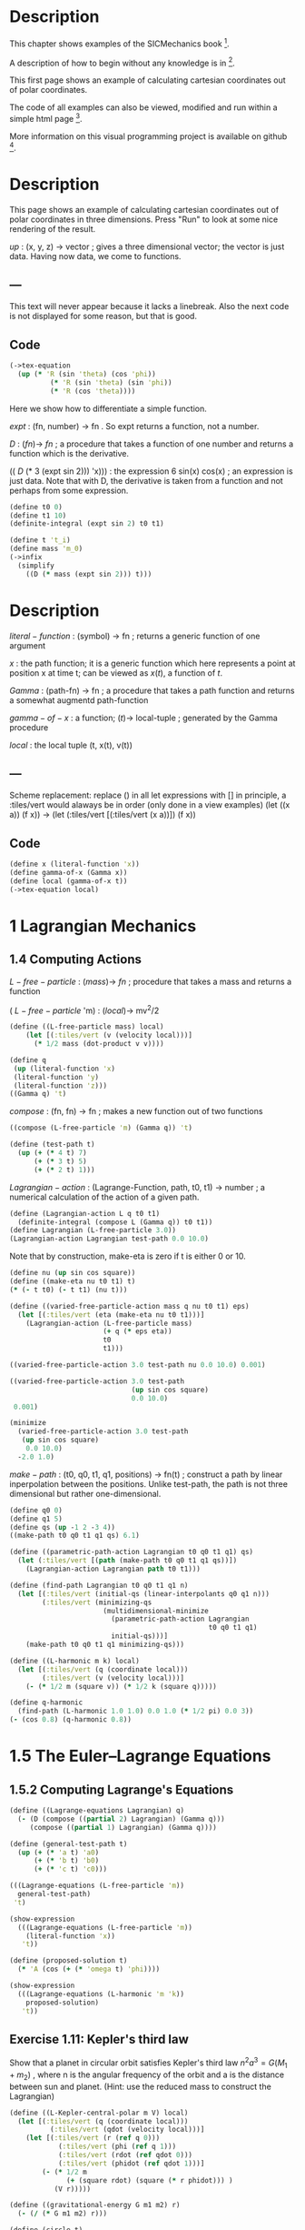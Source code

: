 #+begin_src clojure :exports none
(ns fdg.ch1
  (:refer-clojure :exclude [+ - * / = compare zero? ref partial
                            numerator denominator])
  (:require [sicmutils.env :as e :refer :all :exclude [F->C]]))
#+end_src

* Description

This chapter shows examples of the SICMechanics book [1].

A description of how to begin without any knowledge is in [2].

This first page shows an example of calculating cartesian coordinates out of polar coordinates.

The code of all examples can also be viewed, modified and run within a simple html page [3].

More information on this visual programming project is available on github [4].

[1] https://mitp-content-server.mit.edu/books/content/sectbyfn/books_pres_0/9579/sicm_edition_2.zip/chapter001.html

[2] https://kloimhardt.github.io/blog/literatur/2023/03/16/competence-comprehesion-2.html

[3] https://kloimhardt.github.io/blog/html/sicmutils-as-js-book-part1.html

[4] https://github.com/kloimhardt/clj-tiles

 #+begin_src clojure
(->tex-equation
  (up (* 'R (cos 'phi))
      (* 'R (sin 'phi))))
#+end_src

* Description
This page shows an example of calculating cartesian coordinates out of polar coordinates
in three dimensions. Press "Run" to look at some nice rendering of the result.

 $up$ : (x, y, z) $\rightarrow$ vector ; gives a three dimensional vector; the vector is just data. Having now data, we come to functions.

** ---
This text will never appear because it lacks a linebreak. Also the next code is not displayed for some reason, but that is good.

#+begin_src clojure :exports none
  (defn walk [inner outer form]
    (cond
      (list? form) (outer (apply list (map inner form)))
      (seq? form)  (outer (doall (map inner form)))
      (coll? form) (outer (into (empty form) (map inner form)))
      :else        (outer form)))
  (defn postwalk [f form]
    (walk (partial postwalk f) f form))
  (defn postwalk-replace [smap form]
    (postwalk (fn [x] (if (contains? smap x) (smap x) x)) form))
  (defmacro let-scheme [b & e]
    (concat (list 'let (into [] (apply concat b))) e))
  (defmacro define-1 [h & b]
    (let [body (postwalk-replace {'let 'let-scheme} b)]
      (if (coll? h)
        (if (coll? (first h))
          (list 'defn (ffirst h) (into [] (rest (first h)))
                (concat (list 'fn (into [] (rest h))) body))
          (concat (list 'defn (first h) (into [] (rest h)))
                  body))
        (concat (list 'def h) body))))
  (defmacro define [h & b]
    (if (and (coll? h) (= (first h) 'tex-inspect))
      (list 'do
            (concat ['define-1 (second h)] b)
            h)
      (concat ['define-1 h] b)))
  (defmacro lambda [h b]
    (list 'fn (into [] h) b))
  (def show-expression simplify)
  (def velocities velocity)
  (def coordinates coordinate)
  (def vector-length count)
  (defn time [state] (first state))
#+end_src

** Code

#+begin_src clojure
(->tex-equation
  (up (* 'R (sin 'theta) (cos 'phi))
          (* 'R (sin 'theta) (sin 'phi))
          (* 'R (cos 'theta))))
#+end_src

Here we show how to differentiate a simple function.

 $expt$ : (fn, number) $\rightarrow$ fn . So expt returns a function, not a number.

 $D$ :  $(fn) \rightarrow$ $fn$ ; a procedure that takes a function of one number and returns a function which is the derivative.

(( $D$ (* 3 (expt sin 2))) 'x))) : the expression 6 sin(x) cos(x) ; an expression is just data. Note that with D, the derivative is taken from a function and not perhaps from some expression.

#+begin_src clojure
(define t0 0)
(define t1 10)
(definite-integral (expt sin 2) t0 t1)
#+end_src

#+begin_src clojure
(define t 't_i)
(define mass 'm_0)
(->infix
  (simplify
    ((D (* mass (expt sin 2))) t)))
#+end_src

* Description

 $literal-function$ : (symbol) $\rightarrow$ fn ; returns a generic function of one argument

 $x$ : the path function; it is a generic function which here represents a point at position x at time t; can be viewed as $x(t)$, a function of $t$.

 $Gamma$ : (path-fn) $\rightarrow$ fn ; a procedure that takes a path function and returns a somewhat augmentd path-function

 $gamma-of-x$ : a function; $(t) \rightarrow$ local-tuple  ; generated by the Gamma procedure

 $local$ : the local tuple (t, x(t), v(t))

** ---
Scheme replacement: replace () in all let expressions with []
in principle, a :tiles/vert would alaways be in order (only done in a view examples)
(let ((x a)) (f x)) -> (let (:tiles/vert [(:tiles/vert (x a))]) (f x))

** Code

#+begin_src clojure
(define x (literal-function 'x))
(define gamma-of-x (Gamma x))
(define local (gamma-of-x t))
(->tex-equation local)
#+end_src

* 1 Lagrangian Mechanics

** 1.4 Computing Actions

 $L-free-particle$ : $(mass) \rightarrow$ $fn$ ; procedure that takes a mass and returns a function

( $L-free-particle$ 'm) : $(local) \rightarrow$ mv^2/2

#+begin_src clojure
(define ((L-free-particle mass) local)
    (let [(:tiles/vert (v (velocity local)))]
      (* 1/2 mass (dot-product v v))))
#+end_src

#+begin_src clojure
(define q
 (up (literal-function 'x)
 (literal-function 'y)
 (literal-function 'z)))
((Gamma q) 't)
#+end_src

 $compose$ : (fn, fn) $\rightarrow$ fn ; makes a new function out of two functions

#+begin_src clojure
((compose (L-free-particle 'm) (Gamma q)) 't) 
#+end_src

#+begin_src clojure
(define (test-path t)
  (up (+ (* 4 t) 7)
      (+ (* 3 t) 5)
      (+ (* 2 t) 1)))
#+end_src

 $Lagrangian-action$ : (Lagrange-Function, path, t0, t1) $\rightarrow$ number ; a numerical calculation of the action of a given path.

#+begin_src clojure
(define (Lagrangian-action L q t0 t1)
  (definite-integral (compose L (Gamma q)) t0 t1))
(define Lagrangian (L-free-particle 3.0))
(Lagrangian-action Lagrangian test-path 0.0 10.0)
#+end_src

Note that by construction, make-eta is zero if t is either 0 or 10.

#+begin_src clojure
(define nu (up sin cos square))
(define ((make-eta nu t0 t1) t)
(* (- t t0) (- t t1) (nu t)))
#+end_src

#+begin_src clojure
(define ((varied-free-particle-action mass q nu t0 t1) eps)
  (let [(:tiles/vert (eta (make-eta nu t0 t1)))]
    (Lagrangian-action (L-free-particle mass)
                       (+ q (* eps eta))
                       t0
                       t1)))

((varied-free-particle-action 3.0 test-path nu 0.0 10.0) 0.001)
 #+end_src

#+begin_src clojure
((varied-free-particle-action 3.0 test-path
                              (up sin cos square)
                              0.0 10.0)
 0.001) 
#+end_src

#+begin_src clojure
(minimize 
  (varied-free-particle-action 3.0 test-path
   (up sin cos square)
    0.0 10.0)
  -2.0 1.0)
#+end_src

 $make-path$ : (t0, q0, t1, q1, positions) $\rightarrow$ fn(t) ; construct a path by linear inperpolation between the positions. Unlike test-path, the path is not three dimensional but rather one-dimensional.

#+begin_src clojure
(define q0 0)
(define q1 5)
(define qs (up -1 2 -3 4))
((make-path t0 q0 t1 q1 qs) 6.1)
#+end_src

#+begin_src clojure
  (define ((parametric-path-action Lagrangian t0 q0 t1 q1) qs)
    (let (:tiles/vert [(path (make-path t0 q0 t1 q1 qs))])
      (Lagrangian-action Lagrangian path t0 t1))) 
#+end_src

#+begin_src clojure
  (define (find-path Lagrangian t0 q0 t1 q1 n)
    (let [(:tiles/vert (initial-qs (linear-interpolants q0 q1 n)))
          (:tiles/vert (minimizing-qs
                         (multidimensional-minimize
                           (parametric-path-action Lagrangian
                                                   t0 q0 t1 q1)
                           initial-qs)))]
      (make-path t0 q0 t1 q1 minimizing-qs))) 
#+end_src

#+begin_src clojure
  (define ((L-harmonic m k) local)
    (let [(:tiles/vert (q (coordinate local)))
          (:tiles/vert (v (velocity local)))]
      (- (* 1/2 m (square v)) (* 1/2 k (square q))))) 
#+end_src

#+begin_src clojure
(define q-harmonic 
  (find-path (L-harmonic 1.0 1.0) 0.0 1.0 (* 1/2 pi) 0.0 3))
(- (cos 0.8) (q-harmonic 0.8))
#+end_src

* 1.5   The Euler–Lagrange Equations

**        1.5.2 Computing Lagrange's Equations

#+begin_src clojure
(define ((Lagrange-equations Lagrangian) q)
  (- (D (compose ((partial 2) Lagrangian) (Gamma q)))
     (compose ((partial 1) Lagrangian) (Gamma q)))) 
#+end_src

#+begin_src clojure
(define (general-test-path t)
  (up (+ (* 'a t) 'a0)
      (+ (* 'b t) 'b0)
      (+ (* 'c t) 'c0))) 
#+end_src

#+begin_src clojure
(((Lagrange-equations (L-free-particle 'm))
  general-test-path)
 't) 
#+end_src

#+begin_src clojure
(show-expression
  (((Lagrange-equations (L-free-particle 'm))
    (literal-function 'x))
   't)) 
#+end_src

#+begin_src clojure
(define (proposed-solution t)
  (* 'A (cos (+ (* 'omega t) 'phi)))) 
#+end_src

#+begin_src clojure
(show-expression
  (((Lagrange-equations (L-harmonic 'm 'k))
    proposed-solution)
   't)) 
#+end_src

** Exercise 1.11: Kepler's third law

Show that a planet in circular orbit satisfies Kepler's third law $n^2a^3=G(M_1 + m_2)$ , where n is the angular frequency of the orbit and a is the distance between sun and planet. (Hint: use the reduced mass to construct the Lagrangian)

#+begin_src clojure
(define ((L-Kepler-central-polar m V) local)
  (let [(:tiles/vert (q (coordinate local)))
          (:tiles/vert (qdot (velocity local)))]
    (let [(:tiles/vert (r (ref q 0)))
            (:tiles/vert (phi (ref q 1)))
            (:tiles/vert (rdot (ref qdot 0)))
            (:tiles/vert (phidot (ref qdot 1)))]
        (- (* 1/2 m
              (+ (square rdot) (square (* r phidot))) )
           (V r)))))
#+end_src

#+begin_src clojure
(define ((gravitational-energy G m1 m2) r)
  (- (/ (* G m1 m2) r))) 
#+end_src

#+begin_src clojure
(define (circle t)
  (up 'a (* 'n t))) 
#+end_src

#+begin_src clojure
(define lagrangian-reduced
(L-Kepler-central-polar (/ (* 'M_1 'm_2) (+ 'M_1 'm_2))
(gravitational-energy 'G 'M_1 'm_2))) 
#+end_src

#+begin_src clojure
(((Lagrange-equations lagrangian-reduced) circle) 't) 
#+end_src

** 1.6 How to find Lagrangians

#+begin_src clojure
  (define ((L-uniform-acceleration m g) local)
    (let [(:tiles/vert (q (coordinate local)))
          (:tiles/vert (v (velocity local)))]
      (let [(:tiles/vert (y (ref q 1)))]
        (- (* 1/2 m (square v)) (* m g y))))) 
#+end_src

#+begin_src clojure
(show-expression
  (((Lagrange-equations
      (L-uniform-acceleration 'm 'g))
    (up (literal-function 'x)
        (literal-function 'y)))
   't)) 
#+end_src

#+begin_src clojure
  (define ((L-central-rectangular m U) local)
    (let [(:tiles/vert (q (coordinate local)))
          (:tiles/vert (v (velocity local)))]
      (- (* 1/2 m (square v))
         (U (sqrt (square q))))))
#+end_src

#+begin_src clojure
  (((Lagrange-equations
      (L-central-rectangular 'm (literal-function 'U)))
    (up (literal-function 'x)
        (literal-function 'y)))
   't) 
#+end_src

#+begin_src clojure
(show-expression
  (((Lagrange-equations
      (L-Kepler-central-polar 'm (literal-function 'U)))
    (up (literal-function 'r)
        (literal-function 'phi)))
   't)) 
#+end_src

** 1.6.1 Coordinate Transformations

#+begin_src clojure
(define ((F->C F) local)
  (up (time local)
      (F local)
      (+ (((partial 0) F) local)
         (* (((partial 1) F) local)
            (velocity local))))) 
#+end_src

#+begin_src clojure
  (define (p->r local)
    (let [(:tiles/vert (polar-tuple (coordinate local)))]
      (let [(:tiles/vert (r (ref polar-tuple 0)))
            (:tiles/vert (phi (ref polar-tuple 1)))]
        (let [(:tiles/vert (x (* r (cos phi))))
              (:tiles/vert (y (* r (sin phi))))]
          (up x y))))) 
#+end_src

#+begin_src clojure
(show-expression
  (velocity
    ((F->C p->r)
     (up 't (up 'r 'phi) (up 'rdot 'phidot))))) 
#+end_src

#+begin_src clojure
(define (L-central-polar m U)
  (compose (L-central-rectangular m U) (F->C p->r))) 
#+end_src

#+begin_src clojure
(show-expression
  ((L-central-polar 'm (literal-function 'U))
   (up 't (up 'r 'phi) (up 'rdot 'phidot)))) 
#+end_src

Coriolis and centrifugal forces

#+begin_src clojure
  (define ((L-free-rectangular m) local)
    (let [(:tiles/vert (vx (ref (velocities local) 0)))
          (:tiles/vert (vy (ref (velocities local) 1)))]
      (* 1/2 m (+ (square vx) (square vy))))) 
#+end_src

#+begin_src clojure
(define (L-free-polar m)
  (compose (L-free-rectangular m) (F->C p->r))) 
#+end_src

#+begin_src clojure
  (define ((F Omega) local)
    (let [(:tiles/vert (t (time local)))
          (:tiles/vert (r (ref (coordinates local) 0)))
          (:tiles/vert (theta (ref (coordinates local) 1)))]
      (up r (+ theta (* Omega t))))) 
#+end_src

#+begin_src clojure
(define (L-rotating-polar m Omega)
  (compose (L-free-polar m) (F->C (F Omega)))) 
#+end_src

#+begin_src clojure
(define (L-rotating-rectangular m Omega)
  (compose (L-rotating-polar m Omega) (F->C r->p))) 
#+end_src

    <p><code>r->p</code> added</p>

#+begin_src clojure
  (define (r->p local)
    (let [(rect-tuple (coordinate local))]
      (let [(x (ref rect-tuple 0))
            (y (ref rect-tuple 1))]
        (let [(r (sqrt (square rect-tuple)))
              (phi (atan (/ y x)))]
          (up r phi))))) 
#+end_src

#+begin_src clojure
((L-rotating-rectangular 'm 'Omega)
(up 't (up 'x_r 'y_r) (up 'xdot_r 'ydot_r))) 
#+end_src

#+begin_src clojure
(+ (* 1/2 (expt 'Omega 2) 'm (expt 'x_r 2))
(* 1/2 (expt 'Omega 2) 'm (expt 'y_r 2))
(* -1 'Omega 'm 'xdot_r 'y_r)
(* 'Omega 'm 'ydot_r 'x_r)
(* 1/2 'm (expt 'xdot_r 2))
(* 1/2 'm (expt 'ydot_r 2))) 
#+end_src

    <p><code>x_r, y_r</code>: underscore added. Calculation takes a few seconds,
    add a blank at the and to start</p>

#+begin_src clojure
(((Lagrange-equations (L-rotating-rectangular 'm 'Omega))
  (up (literal-function 'x_r) (literal-function 'y_r)))
 't)
#+end_src

    <p>definitions x_r y_r added</p>

#+begin_src clojure
(define x_r (literal-function 'x_r)) 
#+end_src

#+begin_src clojure
(define y_r (literal-function 'y_r)) 
#+end_src

#+begin_src clojure
(down
(+ (* -1 (expt 'Omega 2) 'm (x_r 't))
(* -2 'Omega 'm ((D y_r) 't))
(* 'm (((expt D 2) x_r) 't)))
(+ (* -1 (expt 'Omega 2) 'm (y_r 't))
(* 2 'Omega 'm ((D x_r) 't))
(* 'm (((expt D 2) y_r) 't)))) 
#+end_src

    <h3>1.6.2 Systems with Rigid Constraints</h3>
    <h4>A pendulum driven at the pivot</h4>

    <p>See <a href="https://kloimhardt.github.io/cljtiles.html?page=116">here</a> for a presentation of the Driven Pendulum using visual programming</p>

#+begin_src clojure
  (define ((T-pend m l g ys) local)
    (let [(t (time local))
          (theta (coordinate local))
          (thetadot (velocity local))]
      (let [(vys (D ys))]
        (* 1/2 m
           (+ (square (* l thetadot))
              (square (vys t))
              (* 2 l (vys t) thetadot (sin theta))))))) 
#+end_src

#+begin_src clojure
  (define ((V-pend m l g ys) local)
    (let [(t (time local))
          (theta (coordinate local))]
      (* m g (- (ys t) (* l (cos theta)))))) 
#+end_src

    <p> Because used later, rename <code>L-pend</code> to <code>L-pendulum</code>
#+begin_src clojure
(define L-pendulum (- T-pend V-pend)) 
#+end_src

#+begin_src clojure
(show-expression
(((Lagrange-equations
(L-pendulum 'm 'l 'g (literal-function 'y_s)))
(literal-function 'theta))
't)) 
#+end_src

    <h3>
        1.6.3 Constraints as Coordinate Transformations
    </h3>

#+begin_src clojure
  (define ((dp-coordinates l y_s) local)
    (let [(t (time local))
          (theta (coordinate local))]
      (let [(x (* l (sin theta)))
            (y (- (y_s t) (* l (cos theta))))]
        (up x y)))) 
#+end_src

#+begin_src clojure
(define (L-pend m l g y_s)
(compose (L-uniform-acceleration m g)
(F->C (dp-coordinates l y_s)))) 
#+end_src

#+begin_src clojure
(show-expression
((L-pend 'm 'l 'g (literal-function 'y_s))
(up 't 'theta 'thetadot))) 
#+end_src

    <h3>1.7   Evolution of Dynamical State</h3>

#+begin_src clojure
  (define (Lagrangian->acceleration L)
    (let [(P ((partial 2) L)) (F ((partial 1) L))]
      (solve-linear-left
        ((partial 2) P)
        (- F
           (+ ((partial 0) P)
              (* ((partial 1) P) velocity)))))) 
#+end_src


Scheme replacement: replace () in all lambda expressions with []

#+begin_src clojure
  (define (Lagrangian->state-derivative L)
    (let [(acceleration (Lagrangian->acceleration L))]
      (lambda [state]
              (up 1
                  (velocity state)
                  (acceleration state))))) 
#+end_src

#+begin_src clojure
(define (harmonic-state-derivative m k)
(Lagrangian->state-derivative (L-harmonic m k))) 
#+end_src

#+begin_src clojure
((harmonic-state-derivative 'm 'k)
(up 't (up 'x 'y) (up 'v_x 'v_y))) 
#+end_src

#+begin_src clojure
(up 1 (up 'v_x 'v_y) (up (/ (* -1 'k 'x) 'm) (/ (* -1 'k 'y) 'm))) 
#+end_src

#+begin_src clojure
  (define ((Lagrange-equations-first-order L) q v)
    (let [(state-path (qv->state-path q v))]
      (- (D state-path)
         (compose (Lagrangian->state-derivative L)
                  state-path)))) 
#+end_src

#+begin_src clojure
(define ((qv->state-path q v) t)
  (up t (q t) (v t))) 
#+end_src

#+begin_src clojure
(show-expression
 (((Lagrange-equations-first-order (L-harmonic 'm 'k))
   (up (literal-function 'x)
       (literal-function 'y))
   (up (literal-function 'v_x)
       (literal-function 'v_y)))
  't)) 
#+end_src

    <h4>Numerical integration</h4>

Scheme replacement: replace (state-advancer ...) with state-advancer-fn

#+begin_src clojure
(define state-advancer-fn (state-advancer harmonic-state-derivative 2.0 1.0))
#+end_src


#+begin_src clojure
(state-advancer-fn (up 1.0 (up 1.0 2.0) (up 3.0 4.0))
10.0
1.0e-12)
#+end_src

#+begin_src clojure
(up 11.0
    (up 3.7127916645844437 5.420620823651583)
    (up 1.6148030925459782 1.8189103724750855)) 
#+end_src

#+begin_src clojure
(define ((periodic-drive amplitude frequency phase) t)
(* amplitude (cos (+ (* frequency t) phase)))) 
#+end_src

#+begin_src clojure
  (define (L-periodically-driven-pendulum m l g A omega)
    (let [(ys (periodic-drive A omega 0))]
      (L-pend m l g ys))) 
#+end_src

#+begin_src clojure
(show-expression
(((Lagrange-equations
(L-periodically-driven-pendulum 'm 'l 'g 'A 'omega))
(literal-function 'theta))
't)) 
#+end_src

#+begin_src clojure
(define (pend-state-derivative m l g A omega)
(Lagrangian->state-derivative
(L-periodically-driven-pendulum m l g A omega))) 
#+end_src

#+begin_src clojure
(show-expression
((pend-state-derivative 'm 'l 'g 'A 'omega)
(up 't 'theta 'thetadot))) 
#+end_src

    <h2>1.8 Conserved Quantities</h2>
    <h3>1.8.2 Energy Conservation</h3>

#+begin_src clojure
  (define (Lagrangian->energy L)
    (let [(P ((partial 2) L))]
      (- (* P velocity) L))) 
#+end_src

    <h3>1.8.3 Central Forces in Three Dimensions</h3>

#+begin_src clojure
  (define ((T3-spherical m) state)
    (let [(q (coordinate state))
          (qdot (velocity state))]
      (let [(r (ref q 0))
            (theta (ref q 1))
            (rdot (ref qdot 0))
            (thetadot (ref qdot 1))
            (phidot (ref qdot 2))]
        (* 1/2 m
           (+ (square rdot)
              (square (* r thetadot))
              (square (* r (sin theta) phidot))))))) 
#+end_src

    <p>Change the second define into a let</p>

#+begin_src clojure
  (define (L3-central m Vr)
    (let (:tiles/vert [(:tiles/vert (Vs (lambda [state]
                                                (let (:tiles/vert [(:tiles/vert (r (ref (coordinate state) 0)))])
                                                  (Vr r)))))])
      (- (T3-spherical m) Vs))) 
#+end_src

#+begin_src clojure
(show-expression
(((partial 1) (L3-central 'm (literal-function 'V)))
(up 't
(up 'r 'theta 'phi)
(up 'rdot 'thetadot 'phidot)))) 
#+end_src

#+begin_src clojure
(show-expression
(((partial 2) (L3-central 'm (literal-function 'V)))
(up 't
(up 'r 'theta 'phi)
(up 'rdot 'thetadot 'phidot)))) 
#+end_src

#+begin_src clojure
  (define ((ang-mom-z m) rectangular-state)
    (let [(xyz (coordinate rectangular-state))
          (v (velocity rectangular-state))]
      (ref (cross-product xyz (* m v)) 2))) 
#+end_src

#+begin_src clojure
  (define (s->r spherical-state)
    (let [(q (coordinate spherical-state))]
      (let [(r (ref q 0))
            (theta (ref q 1))
            (phi (ref q 2))]
        (let [(x (* r (sin theta) (cos phi)))
              (y (* r (sin theta) (sin phi)))
              (z (* r (cos theta)))]
          (up x y z))))) 
#+end_src

#+begin_src clojure
(show-expression
((compose (ang-mom-z 'm) (F->C s->r))
(up 't
(up 'r 'theta 'phi)
(up 'rdot 'thetadot 'phidot)))) 
#+end_src

#+begin_src clojure
(show-expression
((Lagrangian->energy (L3-central 'm (literal-function 'V)))
(up 't
(up 'r 'theta 'phi)
(up 'rdot 'thetadot 'phidot)))) 
#+end_src

    <h3>1.8.4 The Restricted Three-Body Problem</h3>

#+begin_src clojure
  (define ((L0 m V) local)
    (let [(t (time local))
          (q (coordinates local))
          (v (velocities local))]
      (- (* 1/2 m (square v)) (V t q)))) 
#+end_src

#+begin_src clojure
  (define ((V a GM0 GM1 m) t xy)
    (let [(Omega (sqrt (/ (+ GM0 GM1) (expt a 3))))
          (a0 (* (/ GM1 (+ GM0 GM1)) a))
          (a1 (* (/ GM0 (+ GM0 GM1)) a))]
      (let [(x (ref xy 0))
            (y (ref xy 1))
            (x0 (* -1 a0 (cos (* Omega t))))
            (y0 (* -1 a0 (sin (* Omega t))))
            (x1 (* +1 a1 (cos (* Omega t))))
            (y1 (* +1 a1 (sin (* Omega t))))]
        (let [(r0
                (sqrt (+ (square (- x x0)) (square (- y y0)))))
              (r1
                (sqrt (+ (square (- x x1)) (square (- y y1)))))]
          (- (+ (/ (* GM0 m) r0) (/ (* GM1 m) r1))))))) 
#+end_src

#+begin_src clojure
  (define ((LR3B m a GM0 GM1) local)
    (let [(q (coordinates local))
          (qdot (velocities local))
          (Omega (sqrt (/ (+ GM0 GM1) (expt a 3))))
          (a0 (* (/ GM1 (+ GM0 GM1)) a))
          (a1 (* (/ GM0 (+ GM0 GM1)) a))]
      (let [(x (ref q 0))     (y (ref q 1))
            (xdot (ref qdot 0)) (ydot (ref qdot 1))]
        (let [(r0 (sqrt (+ (square (+ x a0)) (square y))))
              (r1 (sqrt (+ (square (- x a1)) (square y))))]
          (+ (* 1/2 m (square qdot))
             (* 1/2 m (square Omega) (square q))
             (* m Omega (- (* x ydot) (* xdot y)))
             (/ (* GM0 m) r0) (/ (* GM1 m) r1)))))) 
#+end_src

#+begin_src clojure
  (define ((LR3B1 m a0 a1 Omega GM0 GM1) local)
    (let [(q (coordinates local))
          (qdot (velocities local))]
      (let [(x (ref q 0))     (y (ref q 1))
            (xdot (ref qdot 0)) (ydot (ref qdot 1))]
        (let [(r0 (sqrt (+ (square (+ x a0)) (square y))))
              (r1 (sqrt (+ (square (- x a1)) (square y))))]
          (+ (* 1/2 m (square qdot))
             (* 1/2 m (square Omega) (square q))
             (* m Omega (- (* x ydot) (* xdot y)))
             (/ (* GM0 m) r0) (/ (* GM1 m) r1)))))) 
#+end_src

Scheme replacement: replace ^ with _ in next two

#+begin_src clojure
((Lagrangian->energy (LR3B1 'm 'a_0 'a_1 'Omega 'GM_0 'GM_1))
(up 't (up 'x_r 'y_r) (up 'v_r_x 'v_r_y)))
#+end_src

#+begin_src clojure
(+ (* 1/2 'm (expt 'v_r_x 2))
(* 1/2 'm (expt 'v_r_y 2))
(/ (* -1 'GM_0 'm)
(sqrt (+ (expt (+ 'x_r 'a_0) 2) (expt 'y_r 2))))
(/ (* -1 'GM_1 'm)
(sqrt (+ (expt (- 'x_r 'a_1) 2) (expt 'y_r 2))))
(* -1/2 'm (expt 'Omega 2) (expt 'x_r 2))
(* -1/2 'm (expt 'Omega 2) (expt 'y_r 2)))
#+end_src

    <h3>1.8.5 Noether’s Theorem</h3>

#+begin_src clojure
(define (F-tilde angle-x angle-y angle-z)
(compose (Rx angle-x) (Ry angle-y) (Rz angle-z) coordinate)) 
#+end_src

    <p>
        A <code>let</code> within a variable definition is not allowed
        in our little Scheme compiler,
        ... so we split in two expressions.
        Also we define D-F-tilde as (D F-tilde)
    </p>


#+begin_src clojure
(define let-L (L-central-rectangular 'm (literal-function 'U))) 
#+end_src

#+begin_src clojure
(define D-F-tilde (D F-tilde)) 
#+end_src

#+begin_src clojure
(define the-Noether-integral
  (* ((partial 2) let-L) (D-F-tilde 0 0 0))) 
#+end_src

#+begin_src clojure
(the-Noether-integral
(up 't
(up 'x 'y 'z)
(up 'vx 'vy 'vz))) 
#+end_src

#+begin_src clojure
(down (+ (* 'm 'vy 'z) (* -1 'm 'vz 'y))
(+ (* 'm 'vz 'x) (* -1 'm 'vx 'z))
(+ (* 'm 'vx 'y) (* -1 'm 'vy 'x))) 
#+end_src

    <h2>1.9   Abstraction of Path Functions</h2>

#+begin_src clojure
(define ((Gamma-bar f-bar) local)
((f-bar (osculating-path local)) (time local))) 
#+end_src

#+begin_src clojure
  (define (F->C1 F)
    (let (:tiles/vert [(:tiles/vert (C (lambda [local]
                                               (let (:tiles/vert [(:tiles/vert (n (vector-length local)))
                                                                  (:tiles/vert (f-bar (lambda [q-prime]
                                                                                              (let [(q (compose F (Gamma q-prime)))]
                                                                                                (Gamma q n)))))])
                                                 ((Gamma-bar f-bar) local)))))])
      C)) 
#+end_src

#+begin_src clojure
(show-expression
((F->C1 p->r)
(up 't (up 'r 'theta) (up 'rdot 'thetadot)))) 
#+end_src

#+begin_src clojure
  (define (Dt F)
    (let (:tiles/vert [(:tiles/vert (DtF (lambda [state]
                                                 (let (:tiles/vert [(:tiles/vert (n (vector-length state)))
                                                                    (:tiles/vert (DF-on-path (lambda [q]
                                                                                                     (D (compose F (Gamma q (- n 1)))))))])
                                                   ((Gamma-bar DF-on-path) state)))))])
      DtF)) 
#+end_src

#+begin_src clojure
(define (Euler-Lagrange-operator L)
(- (Dt ((partial 2) L)) ((partial 1) L))) 
#+end_src

#+begin_src clojure
((Euler-Lagrange-operator
   (L-harmonic 'm 'k))
     (up 't 'x 'v 'a)) 
#+end_src

#+begin_src clojure
(+ (* 'a 'm) (* 'k 'x)) 
#+end_src

#+begin_src clojure
((compose
(Euler-Lagrange-operator (L-harmonic 'm 'k))
(Gamma (literal-function 'x) 4))
't) 
#+end_src

#+begin_src clojure
(+ (* 'k ((literal-function 'x) 't))
   (* 'm (((expt D 2) (literal-function 'x)) 't))) 
#+end_src
